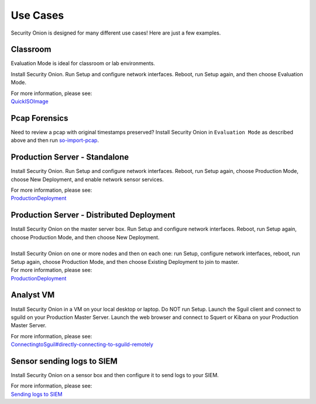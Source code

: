 Use Cases
=========

Security Onion is designed for many different use cases! Here are just a few examples.

Classroom
---------

Evaluation Mode is ideal for classroom or lab environments.

Install Security Onion. Run Setup and configure network interfaces. Reboot, run Setup again, and then choose Evaluation Mode.

| For more information, please see:
| `<QuickISOImage>`__

Pcap Forensics
--------------

Need to review a pcap with original timestamps preserved? Install Security Onion in ``Evaluation Mode`` as described above and then run `so-import-pcap <so-import-pcap>`__.

Production Server - Standalone
------------------------------

Install Security Onion. Run Setup and configure network interfaces.  Reboot, run Setup again, choose Production Mode, choose New Deployment, and enable network sensor services.

| For more information, please see:
| `<ProductionDeployment>`__

Production Server - Distributed Deployment
------------------------------------------

| Install Security Onion on the master server box. Run Setup and configure network interfaces. Reboot, run Setup again, choose Production Mode, and then choose New Deployment.
| 
| Install Security Onion on one or more nodes and then on each one: run Setup, configure network interfaces, reboot, run Setup again, choose Production Mode, and then choose Existing Deployment to join to master.

| For more information, please see:
| `<ProductionDeployment>`__

Analyst VM
----------

Install Security Onion in a VM on your local desktop or laptop. Do NOT run Setup. Launch the Sguil client and connect to sguild on your Production Master Server. Launch the web browser and connect to Squert or Kibana on your Production Master Server.

| For more information, please see:
| `<ConnectingtoSguil#directly-connecting-to-sguild-remotely>`__

Sensor sending logs to SIEM
---------------------------

Install Security Onion on a sensor box and then configure it to send logs to your SIEM.

| For more information, please see:
| `Sending logs to SIEM <ThirdPartyIntegration>`__
